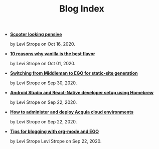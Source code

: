 #+TITLE: Blog Index

- *[[file:pensive.org][Scooter looking pensive]]*
  #+html: <p class='pubdate'>by Levi Strope on Oct 16, 2020.</p>
- *[[file:vanilla.org][10 reasons why vanilla is the best flavor]]*
  #+html: <p class='pubdate'>by Levi Strope on Oct 01, 2020.</p>
- *[[file:ego.org][Switching from Middleman to EGO for static-site generation]]*
  #+html: <p class='pubdate'>by Levi Strope on Sep 30, 2020.</p>
- *[[file:android-osx-setup-2017.org][Android Studio and React-Native developer setup using Homebrew]]*
  #+html: <p class='pubdate'>by Levi Strope on Sep 22, 2020.</p>
- *[[file:acquia.org][How to administer and deploy Acquia cloud environments]]*
  #+html: <p class='pubdate'>by Levi Strope on Sep 22, 2020.</p>
- *[[file:org-mode-blogging-tips.org][Tips for blogging with org-mode and EGO]]*
  #+html: <p class='pubdate'>by Levi Strope Levi Strope on Sep 22, 2020.</p>